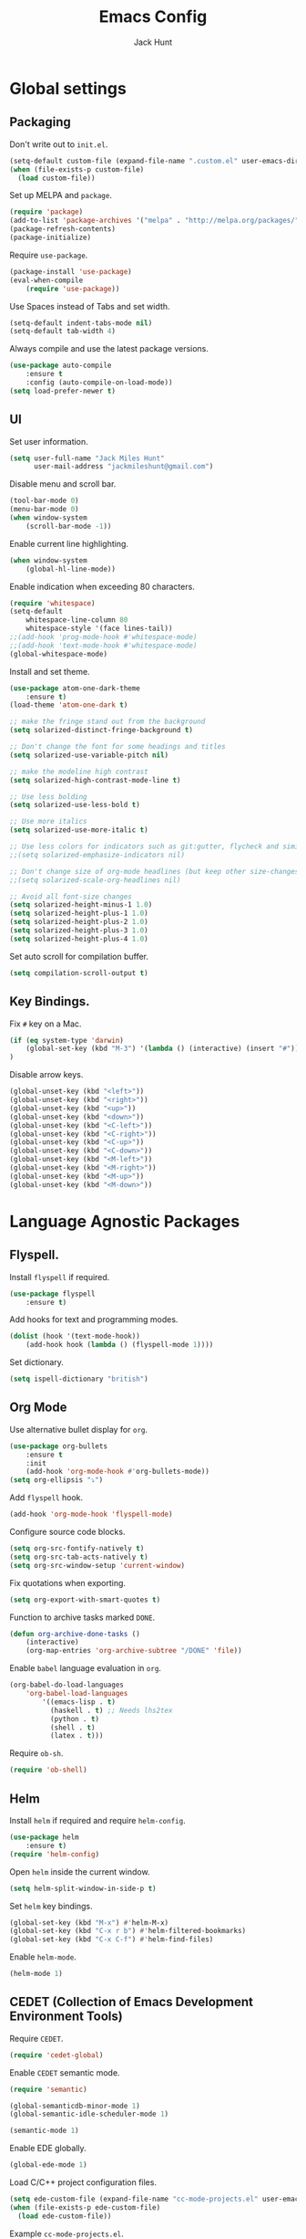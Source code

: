 #+TITLE: Emacs Config
#+AUTHOR: Jack Hunt
#+EMAIL: jackmileshunt@gmail.com

* Global settings
** Packaging
Don't write out to =init.el=.
#+BEGIN_SRC emacs-lisp
(setq-default custom-file (expand-file-name ".custom.el" user-emacs-directory))
(when (file-exists-p custom-file)
  (load custom-file))
#+END_SRC

Set up MELPA and =package=.
#+BEGIN_SRC emacs-lisp
(require 'package)
(add-to-list 'package-archives '("melpa" . "http://melpa.org/packages/"))
(package-refresh-contents)
(package-initialize)
#+END_SRC

Require =use-package=.
#+BEGIN_SRC emacs-lisp
(package-install 'use-package)
(eval-when-compile
    (require 'use-package))
#+END_SRC

Use Spaces instead of Tabs and set width.
#+BEGIN_SRC emacs-lisp
(setq-default indent-tabs-mode nil)
(setq-default tab-width 4)
#+END_SRC

Always compile and use the latest package versions.
#+BEGIN_SRC emacs-lisp
(use-package auto-compile
    :ensure t
    :config (auto-compile-on-load-mode))
(setq load-prefer-newer t)
#+END_SRC

** UI
Set user information.
#+BEGIN_SRC emacs-lisp
(setq user-full-name "Jack Miles Hunt"
      user-mail-address "jackmileshunt@gmail.com")
#+END_SRC

Disable menu and scroll bar.
#+BEGIN_SRC emacs-lisp
  (tool-bar-mode 0)
  (menu-bar-mode 0)
  (when window-system
      (scroll-bar-mode -1))
#+END_SRC

Enable current line highlighting.
#+BEGIN_SRC emacs-lisp
(when window-system
    (global-hl-line-mode))
#+END_SRC

Enable indication when exceeding 80 characters.
#+BEGIN_SRC emacs-lisp
(require 'whitespace)
(setq-default
    whitespace-line-column 80
    whitespace-style '(face lines-tail))
;;(add-hook 'prog-mode-hook #'whitespace-mode)
;;(add-hook 'text-mode-hook #'whitespace-mode)
(global-whitespace-mode)
#+END_SRC

Install and set theme.
#+BEGIN_SRC emacs-lisp
(use-package atom-one-dark-theme
    :ensure t)
(load-theme 'atom-one-dark t)

;; make the fringe stand out from the background
(setq solarized-distinct-fringe-background t)

;; Don't change the font for some headings and titles
(setq solarized-use-variable-pitch nil)

;; make the modeline high contrast
(setq solarized-high-contrast-mode-line t)

;; Use less bolding
(setq solarized-use-less-bold t)

;; Use more italics
(setq solarized-use-more-italic t)

;; Use less colors for indicators such as git:gutter, flycheck and similar
;;(setq solarized-emphasize-indicators nil)

;; Don't change size of org-mode headlines (but keep other size-changes)
;;(setq solarized-scale-org-headlines nil)

;; Avoid all font-size changes
(setq solarized-height-minus-1 1.0)
(setq solarized-height-plus-1 1.0)
(setq solarized-height-plus-2 1.0)
(setq solarized-height-plus-3 1.0)
(setq solarized-height-plus-4 1.0)
#+END_SRC

Set auto scroll for compilation buffer.
#+BEGIN_SRC emacs-lisp
  (setq compilation-scroll-output t)
#+END_SRC

** Key Bindings.
Fix =#= key on a Mac.
#+BEGIN_SRC emacs-lisp
(if (eq system-type 'darwin)
    (global-set-key (kbd "M-3") '(lambda () (interactive) (insert "#")))
)
#+END_SRC

Disable arrow keys.
#+BEGIN_SRC emacs-lisp
(global-unset-key (kbd "<left>"))
(global-unset-key (kbd "<right>"))
(global-unset-key (kbd "<up>"))
(global-unset-key (kbd "<down>"))
(global-unset-key (kbd "<C-left>"))
(global-unset-key (kbd "<C-right>"))
(global-unset-key (kbd "<C-up>"))
(global-unset-key (kbd "<C-down>"))
(global-unset-key (kbd "<M-left>"))
(global-unset-key (kbd "<M-right>"))
(global-unset-key (kbd "<M-up>"))
(global-unset-key (kbd "<M-down>"))
#+END_SRC

* Language Agnostic Packages
** Flyspell.
Install =flyspell= if required.
#+BEGIN_SRC emacs-lisp
(use-package flyspell
    :ensure t)
#+END_SRC

Add hooks for text and programming modes.
#+BEGIN_SRC emacs-lisp
(dolist (hook '(text-mode-hook))
    (add-hook hook (lambda () (flyspell-mode 1))))
#+END_SRC

Set dictionary.
#+BEGIN_SRC emacs-lisp
(setq ispell-dictionary "british")
#+END_SRC

** Org Mode
Use alternative bullet display for =org=.
#+BEGIN_SRC emacs-lisp
(use-package org-bullets
    :ensure t
    :init
    (add-hook 'org-mode-hook #'org-bullets-mode))
(setq org-ellipsis "⤵")
#+END_SRC

Add =flyspell= hook.
#+BEGIN_SRC emacs-lisp
(add-hook 'org-mode-hook 'flyspell-mode)
#+END_SRC

Configure source code blocks.
#+BEGIN_SRC emacs-lisp
(setq org-src-fontify-natively t)
(setq org-src-tab-acts-natively t)
(setq org-src-window-setup 'current-window)
#+END_SRC

Fix quotations when exporting.
#+BEGIN_SRC emacs-lisp
(setq org-export-with-smart-quotes t)
#+END_SRC

Function to archive tasks marked =DONE=.
#+BEGIN_SRC emacs-lisp
(defun org-archive-done-tasks ()
    (interactive)
    (org-map-entries 'org-archive-subtree "/DONE" 'file))
#+END_SRC

Enable =babel= language evaluation in =org=.
#+BEGIN_SRC emacs-lisp
(org-babel-do-load-languages
    'org-babel-load-languages
        '((emacs-lisp . t)
          (haskell . t) ;; Needs lhs2tex
          (python . t)
          (shell . t)
          (latex . t)))
#+END_SRC

Require =ob-sh=.
#+BEGIN_SRC emacs-lisp
(require 'ob-shell)
#+END_SRC

** Helm
Install =helm= if required and require =helm-config=.
#+BEGIN_SRC emacs-lisp
(use-package helm
    :ensure t)
(require 'helm-config)
#+END_SRC

Open =helm= inside the current window.
#+BEGIN_SRC emacs-lisp
(setq helm-split-window-in-side-p t)
#+END_SRC

Set =helm= key bindings.
#+BEGIN_SRC emacs-lisp
(global-set-key (kbd "M-x") #'helm-M-x)
(global-set-key (kbd "C-x r b") #'helm-filtered-bookmarks)
(global-set-key (kbd "C-x C-f") #'helm-find-files)
#+END_SRC

Enable =helm-mode=.
#+BEGIN_SRC emacs-lisp
(helm-mode 1)
#+END_SRC

** CEDET (Collection of Emacs Development Environment Tools)
Require =CEDET=.
#+BEGIN_SRC emacs-lisp
(require 'cedet-global)
#+END_SRC

Enable =CEDET= semantic mode.
#+BEGIN_SRC emacs-lisp
(require 'semantic)

(global-semanticdb-minor-mode 1)
(global-semantic-idle-scheduler-mode 1)

(semantic-mode 1)
#+END_SRC

Enable EDE globally.
#+BEGIN_SRC emacs-lisp
(global-ede-mode 1)
#+END_SRC

Load C/C++ project configuration files.
#+BEGIN_SRC emacs-lisp
(setq ede-custom-file (expand-file-name "cc-mode-projects.el" user-emacs-directory))
(when (file-exists-p ede-custom-file)
  (load ede-custom-file))
#+END_SRC

Example =cc-mode-projects.el=.
#+BEGIN_SRC
(ede-cpp-root-project "project_name"
		      :file "dir/to/project/project_root/Makefile"
		      :include-path '("user_include1"
				      "user_include2")
		      :system-include-path '("sys_include1"
					     "sys_include2"))
#+END_SRC

** Yasnippet
Install =yasnippet= and =yasnippet-snippets=.
#+BEGIN_SRC emacs-lisp
(use-package yasnippet
    :ensure t)

(use-package yasnippet-snippets
    :ensure t)
#+END_SRC

Enable globally.
#+BEGIN_SRC emacs-lisp
(yas-global-mode 1)
#+END_SRC

** Company Mode
Install =company= if required and enable for all buffers.
#+BEGIN_SRC emacs-lisp
(use-package company
    :ensure t
    :config
        (progn
        (add-hook 'after-init-hook 'global-company-mode)
        (global-set-key (kbd "M-/") 'company-complete-common-or-cycle)
        (setq company-idle-delay 0)))
#+END_SRC

Add =CEDET= semantic and =yasnippet= backends.
#+BEGIN_SRC emacs-lisp
;(add-to-list 'company-backends 'company-semantic)
(add-to-list 'company-backends 'company-yasnippet)
#+END_SRC

Enable =company-mode= for all buffers.
#+BEGIN_SRC emacs-lisp
;(add-hook 'after-init-hook 'global-company-mode)
#+END_SRC

** Flycheck
Install =flycheck= if required and use globally.
#+BEGIN_SRC emacs-lisp
(use-package flycheck
    :ensure t
    :init (global-flycheck-mode))
#+END_SRC

** Magit
Install =magit= if required.
#+BEGIN_SRC emacs-lisp
(use-package magit
    :ensure t)
#+END_SRC

** Diff-hl
Ensure it's used.
#+BEGIN_SRC emacs-lisp
(use-package diff-hl
    :ensure t)
#+END_SRC

Add Magit hooks.
#+BEGIN_SRC emacs-lisp
(add-hook 'magit-pre-refresh-hook 'diff-hl-magit-pre-refresh)
(add-hook 'magit-post-refresh-hook 'diff-hl-magit-post-refresh)
#+END_SRC

Turn on =flyspell= for =magit=.
#+BEGIN_SRC emacs-lisp
(add-hook 'git-commit-mode-hook 'turn-on-flyspell)
#+END_SRC

** Projectile.
Install =projectile= and globally enable.
#+BEGIN_SRC emacs-lisp
(use-package projectile
    :ensure t)

(projectile-global-mode)
#+END_SRC

** Key Quiz
Require and install =key-quiz=.
#+BEGIN_SRC emacs-lisp
(use-package key-quiz
    :ensure t)
#+END_SRC

* LaTeX
Install =auctex= if required.
#+BEGIN_SRC emacs-lisp
(use-package auctex
    :defer t
    :ensure t)
#+END_SRC

Some basic =auctex= settings for automatic parsing.
#+BEGIN_SRC emacs-lisp
(setq TeX-auto-save t)
(setq TeX-parse-self t)
#+END_SRC

Add various =auctex= hooks.
#+BEGIN_SRC emacs-lisp
(add-hook 'LaTeX-mode-hook 'visual-line-mode)
(add-hook 'LaTeX-mode-hook 'flyspell-mode)
(add-hook 'LaTeX-mode-hook 'flycheck-mode)
(add-hook 'LaTeX-mode-hook 'LaTeX-math-mode)
(add-hook 'LaTeX-mode-hook 'turn-on-reftex)
#+END_SRC

Add =reftex= and output settings.
#+BEGIN_SRC emacs-lisp
(setq reftex-plug-into-AUCTeX t)
(setq TeX-PDF-mode t)
#+END_SRC

* Haskell.
Install =haskell-mode= if required.
#+BEGIN_SRC emacs-lisp
(use-package haskell-mode
    :ensure t)
#+END_SRC

Set up Haskell Function documentation and indentation.
#+BEGIN_SRC emacs-lisp
(add-hook 'haskell-mode-hook
            (lambda ()
                (haskell-doc-mode)
                (turn-on-haskell-indent)))
#+END_SRC

Install =company-ghc= if required and add to =company-backends=.
#+BEGIN_SRC emacs-lisp
(use-package company-ghc
    :ensure t)
(add-to-list 'company-backends 'company-ghc)
#+END_SRC

Add =flycheck= hook.
#+BEGIN_SRC emacs-lisp
(add-hook 'haskell-mode-hook 'flycheck-mode)
#+END_SRC

Require =inf-haskell= for =org=.
#+BEGIN_SRC emacs-lisp
(require 'inf-haskell)
#+END_SRC

* Python
Install =elpy= if required and enable.
#+BEGIN_SRC emacs-lisp
(use-package elpy
    :ensure t)
(elpy-enable)
#+END_SRC

Add hook for =flycheck=.
#+BEGIN_SRC emacs-lisp
(add-hook 'elpy-mode-hook 'flycheck-mode)
#+END_SRC

Install =py-autopep8= is required for PEP8 formatting.
#+BEGIN_SRC emacs-lisp
(use-package py-autopep8
    :ensure t)
#+END_SRC

Automatically format PEP8 on save and limit line len.
#+BEGIN_SRC emacs-lisp
(add-hook 'python-mode-hook 'py-autopep8-enable-on-save)
(setq py-autopep8-options '("--max-line-length=80"))
#+END_SRC

Install =company-jedi= for Python autocompletion.
#+BEGIN_SRC emacs-lisp
(use-package company-jedi
    :ensure t)
#+END_SRC

Install =anaconda-mode=.
#+BEGIN_SRC emacs-lisp
(use-package anaconda-mode
    :ensure t)
(add-hook 'python-mode-hook 'anaconda-mode)
#+END_SRC

Install =company-anaconda=.
#+BEGIN_SRC emacs-lisp
(use-package company-anaconda
    :ensure t)
#+END_SRC

Add =company-jedi= hooks and completion.
#+BEGIN_SRC emacs-lisp
(add-to-list 'company-backends 'company-jedi)
(add-hook 'python-mode-hook 'jedi:setup)
(setq jedi:complete-on-dot t)
#+END_SRC

* C/C++
** Flyspell Hooks
Add hooks for =flycheck= C and C++ mode.
#+BEGIN_SRC emacs-lisp
(add-hook 'c-mode-hook 
    (lambda () (setq flycheck-clang-language-standard "C11")))

(add-hook 'c++-mode-hook 
    (lambda () (setq flycheck-clang-language-standard "c++11")))
#+END_SRC

** Irony Mode
Install =irony=.
#+BEGIN_SRC emacs-lisp
(use-package irony
    :ensure t)
#+END_SRC

Install Irony server if not found.
#+BEGIN_SRC emacs-lisp
(unless (irony--find-server-executable) (call-interactively #'irony-install-server))
#+END_SRC

Setup hooks.
#+BEGIN_SRC emacs-lisp
(add-hook 'c++-mode-hook 'irony-mode)
(add-hook 'c-mode-hook 'irony-mode)

(add-hook 'irony-mode-hook 'irony-cdb-autosetup-compile-options)
#+END_SRC

Set databases.
#+BEGIN_SRC emacs-lisp
(setq-default irony-cdb-compilation-databases '(irony-cdb-libclang
                                                irony-cdb-clang-complete))
#+END_SRC

Set =irony= as a =company= backend.
#+BEGIN_SRC emacs-lisp
(use-package company-irony
    :ensure t)

(eval-after-load 'company '(add-to-list 'company-backends 'company-irony))
#+END_SRC

Add =flycheck= hook.
#+BEGIN_SRC emacs-lisp
(use-package flycheck-irony
    :ensure t)

(eval-after-load 'flycheck '(add-hook 'flycheck-mode-hook #'flycheck-irony-setup))
#+END_SRC

Add =eldoc= hook.
#+BEGIN_SRC emacs-lisp
(use-package irony-eldoc
    :ensure t)

(add-hook 'irony-mode-hook #'irony-eldoc)
#+END_SRC

Windows specific setup.
#+BEGIN_SRC emacs-lisp
(when (boundp 'w32-pipe-read-delay)
    (setq w32-pipe-read-delay 0))

;; Set the buffer size to 64K on Windows (from the original 4K)
(when (boundp 'w32-pipe-buffer-size)
    (setq irony-server-w32-pipe-buffer-size (* 64 1024)))
#+END_SRC

** RTags
TODO

* CUDA
Install =cuda-mode= if required.
#+BEGIN_SRC emacs-lisp
(use-package cuda-mode
    :ensure t)
#+END_SRC

Add =flycheck= hook for CUDA.
#+BEGIN_SRC emacs-lisp
(add-hook 'cuda-mode-hook 
    (lambda () (setq flycheck-clang-language-standard "c++11")))
#+END_SRC

